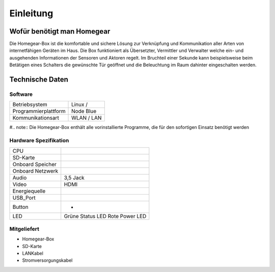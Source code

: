 Einleitung
**********

Wofür benötigt man Homegear
===========================

Die Homegear-Box ist die komfortable und sichere Lösung zur Verknüpfung und 
Kommunikation aller Arten von internetfähigen Geräten im Haus.
Die Box funktioniert als Übersetzter, Vermittler und Verwalter welche 
ein- und ausgehenden Informationen der Sensoren und Aktoren regelt.
Im Bruchteil einer Sekunde kann beispielsweise beim Betätigen eines
Schalters die gewünschte Tür geöffnet und die Beleuchtung im Raum dahinter
eingeschalten werden.

Technische Daten
================

Software
--------
+----------------------------+---------------------------+
|Betriebsystem               |Linux /                    |
+----------------------------+---------------------------+
|Programmierplattform        |Node Blue                  |
+----------------------------+---------------------------+
|Kommunikationsart           |WLAN / LAN                 |
+----------------------------+---------------------------+

#.. note:: Die Homegear-Box enthält alle vorinstallierte Programme, die für den sofortigen Einsatz benötigt werden

Hardware Spezifikation
----------------------

+----------------------------+---------------------------+
|CPU                         |                           |
+----------------------------+---------------------------+
|SD-Karte                    |                           |
+----------------------------+---------------------------+
|Onboard Speicher            |                           |
+----------------------------+---------------------------+
|Onboard Netzwerk            |                           |
+----------------------------+---------------------------+
|Audio                       |3,5 Jack                   |
+----------------------------+---------------------------+
|Video                       |HDMI                       |
+----------------------------+---------------------------+
|Energiequelle               |                           |
+----------------------------+---------------------------+
|USB_Port                    |                           |
+----------------------------+---------------------------+
|Button                      | -                         |
+----------------------------+---------------------------+
|LED                         |Grüne Status LED           |
|                            |Rote Power LED             |
+----------------------------+---------------------------+

Mitgeliefert
------------

* Homegear-Box

* SD-Karte

* LANKabel

* Stromversorgungskabel






